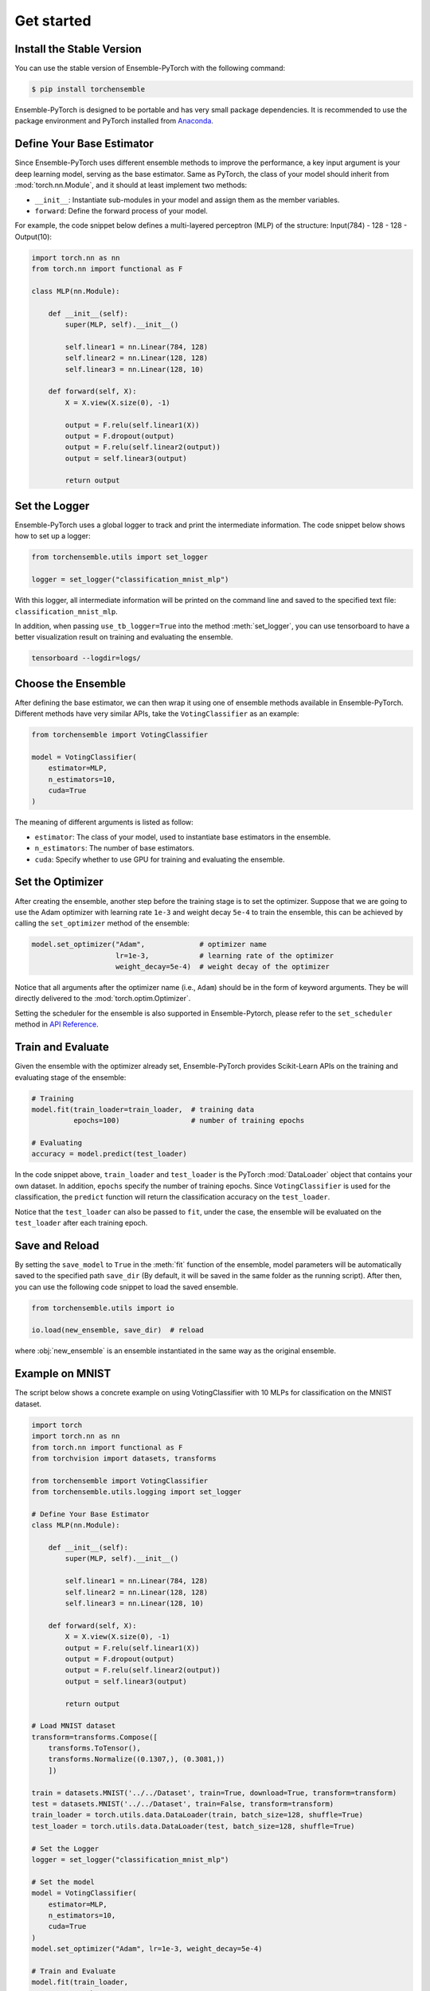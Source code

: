Get started
===========

Install the Stable Version
--------------------------

You can use the stable version of Ensemble-PyTorch with the following command:

.. code-block:: bash

    $ pip install torchensemble

Ensemble-PyTorch is designed to be portable and has very small package dependencies. It is recommended to use the package environment and PyTorch installed from `Anaconda <https://www.anaconda.com/>`__.

Define Your Base Estimator
--------------------------

Since Ensemble-PyTorch uses different ensemble methods to improve the performance, a key input argument is your deep learning model, serving as the base estimator. Same as PyTorch, the class of your model should inherit from :mod:`torch.nn.Module`, and it should at least implement two methods:

* ``__init__``: Instantiate sub-modules in your model and assign them as the member variables.
* ``forward``: Define the forward process of your model.

For example, the code snippet below defines a multi-layered perceptron (MLP) of the structure: Input(784) - 128 - 128 - Output(10):

.. code-block:: python

    import torch.nn as nn
    from torch.nn import functional as F

    class MLP(nn.Module):

        def __init__(self):
            super(MLP, self).__init__()

            self.linear1 = nn.Linear(784, 128)
            self.linear2 = nn.Linear(128, 128)
            self.linear3 = nn.Linear(128, 10)

        def forward(self, X):
            X = X.view(X.size(0), -1)

            output = F.relu(self.linear1(X))
            output = F.dropout(output)
            output = F.relu(self.linear2(output))
            output = self.linear3(output)

            return output

Set the Logger
--------------

Ensemble-PyTorch uses a global logger to track and print the intermediate information. The code snippet below shows how to set up a logger:

.. code-block:: python

    from torchensemble.utils import set_logger

    logger = set_logger("classification_mnist_mlp")

With this logger, all intermediate information will be printed on the command line and saved to the specified text file: ``classification_mnist_mlp``.

In addition, when passing ``use_tb_logger=True`` into the method :meth:`set_logger`, you can use tensorboard to have a better visualization result on training and evaluating the ensemble.

.. code-block:: bash

    tensorboard --logdir=logs/

Choose the Ensemble
-------------------

After defining the base estimator, we can then wrap it using one of ensemble methods available in Ensemble-PyTorch. Different methods have very similar APIs, take the ``VotingClassifier`` as an example:

.. code-block:: python

    from torchensemble import VotingClassifier

    model = VotingClassifier(
        estimator=MLP,
        n_estimators=10,
        cuda=True
    )

The meaning of different arguments is listed as follow:

* ``estimator``: The class of your model, used to instantiate base estimators in the ensemble.
* ``n_estimators``: The number of base estimators.
* ``cuda``: Specify whether to use GPU for training and evaluating the ensemble.

Set the Optimizer
-----------------

After creating the ensemble, another step before the training stage is to set the optimizer. Suppose that we are going to use the Adam optimizer with learning rate ``1e-3`` and weight decay ``5e-4`` to train the ensemble, this can be achieved by calling the ``set_optimizer`` method of the ensemble:

.. code-block:: python

    model.set_optimizer("Adam",             # optimizer name
                        lr=1e-3,            # learning rate of the optimizer
                        weight_decay=5e-4)  # weight decay of the optimizer

Notice that all arguments after the optimizer name (i.e., ``Adam``) should be in the form of keyword arguments. They be will directly delivered to the :mod:`torch.optim.Optimizer`.

Setting the scheduler for the ensemble is also supported in Ensemble-Pytorch, please refer to the ``set_scheduler`` method in `API Reference <./parameters.html>`__.

Train and Evaluate
------------------

Given the ensemble with the optimizer already set, Ensemble-PyTorch provides Scikit-Learn APIs on the training and evaluating stage of the ensemble:

.. code-block:: python

    # Training
    model.fit(train_loader=train_loader,  # training data
              epochs=100)                 # number of training epochs

    # Evaluating
    accuracy = model.predict(test_loader)

In the code snippet above, ``train_loader`` and ``test_loader`` is the PyTorch :mod:`DataLoader` object that contains your own dataset. In addition, ``epochs`` specify the number of training epochs. Since ``VotingClassifier`` is used for the classification, the ``predict`` function will return the classification accuracy on the ``test_loader``.

Notice that the ``test_loader`` can also be passed to ``fit``, under the case, the ensemble will be evaluated on the ``test_loader`` after each training epoch.

Save and Reload
---------------

By setting the ``save_model`` to ``True`` in the :meth:`fit` function of the ensemble, model parameters will be automatically saved to the specified path ``save_dir`` (By default, it will be saved in the same folder as the running script). After then, you can use the following code snippet to load the saved ensemble.

.. code-block:: python

    from torchensemble.utils import io

    io.load(new_ensemble, save_dir)  # reload

where :obj:`new_ensemble` is an ensemble instantiated in the same way as the original ensemble.

Example on MNIST
----------------

The script below shows a concrete example on using VotingClassifier with 10 MLPs for classification on the MNIST dataset.

.. code-block:: python

    import torch
    import torch.nn as nn
    from torch.nn import functional as F
    from torchvision import datasets, transforms

    from torchensemble import VotingClassifier
    from torchensemble.utils.logging import set_logger

    # Define Your Base Estimator
    class MLP(nn.Module):

        def __init__(self):
            super(MLP, self).__init__()

            self.linear1 = nn.Linear(784, 128)
            self.linear2 = nn.Linear(128, 128)
            self.linear3 = nn.Linear(128, 10)

        def forward(self, X):
            X = X.view(X.size(0), -1)
            output = F.relu(self.linear1(X))
            output = F.dropout(output)
            output = F.relu(self.linear2(output))
            output = self.linear3(output)

            return output

    # Load MNIST dataset
    transform=transforms.Compose([
        transforms.ToTensor(),
        transforms.Normalize((0.1307,), (0.3081,))
        ])

    train = datasets.MNIST('../../Dataset', train=True, download=True, transform=transform)
    test = datasets.MNIST('../../Dataset', train=False, transform=transform)
    train_loader = torch.utils.data.DataLoader(train, batch_size=128, shuffle=True)
    test_loader = torch.utils.data.DataLoader(test, batch_size=128, shuffle=True)

    # Set the Logger
    logger = set_logger("classification_mnist_mlp")

    # Set the model
    model = VotingClassifier(
        estimator=MLP,
        n_estimators=10,
        cuda=True
    )
    model.set_optimizer("Adam", lr=1e-3, weight_decay=5e-4)

    # Train and Evaluate
    model.fit(train_loader,
              epochs=50,
              test_loader=test_loader)

What's next
-----------
* You can check `Introduction <./introduction.html>`__ for details on ensemble methods available in Ensemble-PyTorch.
* You can check `API Reference <./parameters.html>`__ for detailed API design on ensemble methods.
